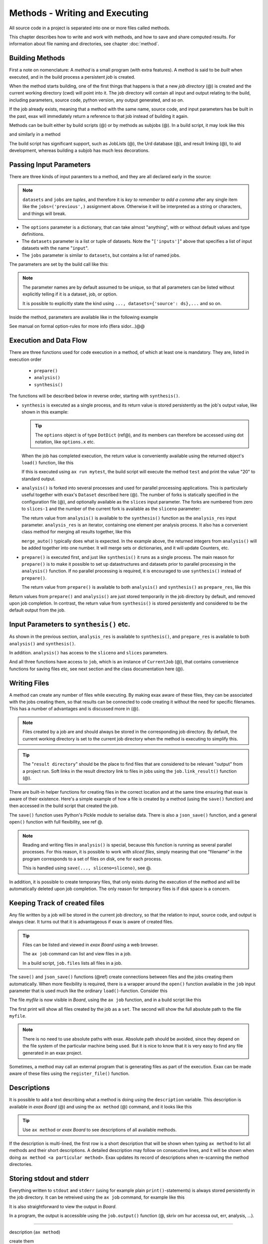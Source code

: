Methods - Writing and Executing
===============================

All source code in a project is separated into one or more files
called methods.

This chapter describes how to write and work with methods, and how to
save and share computed results.  For information about file naming
and directories, see chapter :doc:`method`.


Building Methods
----------------

First a note on nomenclature: A *method* is a small program (with
extra features).  A method is said to be *built* when executed, and in
the build process a persistent *job* is created.

When the method starts building, one of the first things that happens
is that a new *job directory* (@) is created and the current working
directory (cwd) will point into it.  The job directory will contain
all input and output relating to the build, including parameters,
source code, python version, any output generated, and so on.

If the job already exists, meaning that a method with the same name,
source code, and input parameters has be built in the past, exax will
immediately return a reference to that job instead of building it
again.

Methods can be built either by build scripts (@) or by methods as
subjobs (@).  In a build script, it may look like this

.. code-block::
   :caption: Building ``mymethod`` from a build script.

   def main(urd):
       job = urd.build('mymethod', x=3)

and similarly in a method

.. code-block::
   :caption: Building ``mymethod`` from another method.

   from accelerator.subjobs import build

   def synthesis():
       job = build('mymethod', x=4)

The build script has significant support, such as JobLists (@), the
Urd database (@), and result linking (@), to aid development, whereas
building a subjob has much less decorations.



Passing Input Parameters
------------------------

There are three kinds of input paramters to a method, and they are all
declared early in the source:

.. code-block::
   :caption: Example of the three types of input parameters

   options = dict(
                 x=3,
                 stuff={
                     'a': 4,
                     'name': 'protomolecule',
                     'z'=float,
             })
   datasets = ('source', ['inputs'],)
   jobs = ('previous',)

.. note:: ``datasets`` and ``jobs`` are *tuples*, and therefore it is *key
  to remember to add a comma* after any single item like the
  ``jobs=('previous',)`` assignment above.  Otherwise it will be
  interpreted as a string or characters, and things will break.

- The ``options`` parameter is a dictionary, that can take almost
  "anything", with or without default values and type definitions.

- The ``datasets`` parameter is a list or tuple of datasets.  Note the
  "``['inputs']``" above that specifies a list of input datasets with
  the name "``input``".

- The ``jobs`` parameter is similar to ``datasets``, but contains a list
  of named jobs.

The parameters are set by the build call like this:

.. code-block::
   :caption: Assigning input parameters to a build.

   build('method',
         x=37,
         stuff=dict(name='thename', z=4.2),
         source=ds,
         inputs=[ds1, ds2, ds3],
         previous=job0
   )

.. note:: The parameter names are by default assumed to be unique, so
  that all parameters can be listed without explicitly telling if it is
  a dataset, job, or option.

  It is possible to explicitly state the
  kind using ``..., datasets={'source': ds},...`` and so on.

Inside the method, parameters are available like in the following example

.. code-block::
   :caption: Print some input parameters to stdout.

   def synthesis():
       print(options.x, options.stuff['name'])   # @@ dotdict?
       print(datasets.inputs[0])
       print(jobs.previous)


See manual on formal option-rules for more info (flera sidor...)@@



Execution and Data Flow
-----------------------

There are three functions used for code execution in a method, of
which at least one is mandatory.  They are, listed in execution order

 - ``prepare()``
 - ``analysis()``
 - ``synthesis()``

The functions will be described below in reverse order, starting with
``synthesis()``.


- ``synthesis`` is executed as a single process, and its return value is
  stored persistently as the job's output value, like shown in this example:

  .. code-block::
    :caption: This is method ``a_test.py``...

    options = dict(x=3)
    def synthesis()
        val = options.x * 2
        return dict(value=val, caption="this is a test")

  .. tip :: The ``options`` object is of type ``DotDict`` (ref@), and
            its members can therefore be accessed using dot notation, like ``options.x`` etc.


  When the job has completed execution, the return value is conveniently
  available using the returned object's ``load()`` function, like this

  .. code-block::
    :caption: ...and a corresponding build script ``build_mytest.py`` to build it.

    def main(urd):
        job = urd.build('test', x=10)
        data = job.load()
        print(data['value'])

  If this is executed using ``ax run mytest``, the build script will
  execute the method ``test`` and print the value "20" to standard
  output.


- ``analysis()`` is forked into several processes and used for
  parallel processing applications.  This is particularly useful
  together with exax's ``Dataset`` described here (@).  The number of
  forks is statically specified in the configuration file (@), and
  optionally available as the ``slices`` input parameter.  The forks
  are numbered from zero to ``slices-1`` and the number of the current
  fork is available as the ``sliceno`` parameter:

  .. code-block::
      :caption: Example of ``analysis()`` function.

      def analysis(sliceno, slices):
          print('This is slice %d/%d' % (sliceno, slices))
          return sliceno * sliceno

  The return value from ``analysis()`` is available to the
  ``synthesis()`` function as the ``analysis_res`` input parameter.
  ``analysis_res`` is an iterator, containing one element per analysis
  process.  It also has a convenient class method for merging all
  results together, like this

  .. code-block::
      :caption: Use of ``analysis_res`` and its automagic result merger ``merge_auto()``.

      def synthesis(analysis_res):
          x = analysis_res.merge_auto()

  ``merge_auto()`` typically does what is expected.  In the example
  above, the returned integers from ``analysis()`` will be added
  together into one number.  It will merge sets or dictionaries, and
  it will update Counters, etc.


- ``prepare()`` is executed first, and just like ``synthesis()`` it
  runs as a single process.  The main reason for ``prepare()`` is to
  make it possible to set up datastructures and datasets prior to
  parallel processing in the ``analysis()`` function.  If no parallel
  processing is required, it is encouraged to use ``synthesis()``
  instead of ``prepare()``.

  The return value from ``prepare()`` is available to both
  ``analysis()`` and ``synthesis()`` as ``prepare_res``, like this

  .. code-block::
      :caption: ``prepare_res`` example

      def prepare(job):
          dw = job.datasetwriter()
          dw.add('index', 'number')
          return dw

      def analysis(sliceno, prepare_res):
          dw = prepare_res
          or ix in range(10):
              dw.write(ix)

Return values from ``prepare()`` and ``analysis()`` are just stored
temporarily in the job directory by default, and removed upon job
completion.  In contrast, the return value from ``synthesis()`` is
stored persistently and considered to be the default output from the
job.



Input Parameters to ``synthesis()`` etc.
----------------------------------------

As shown in the previous section, ``analysis_res`` is available to
``synthesis()``, and ``prepare_res`` is available to both
``analysis()`` and ``synthesis()``.

In addition. ``analysis()`` has access to the ``sliceno`` and ``slices`` parameters.

And all three functions have access to ``job``, which is an instance
of ``CurrentJob`` (@), that contains convenience functions for saving
files etc, see next section and the class documentation here (@).



Writing Files
-------------

A method can create any number of files while executing.  By making
exax aware of these files, they can be associated with the jobs
creating them, so that results can be connected to code creating it
without the need for specific filenames.  This has a number of advantages and is discussed more in (@).

.. note :: Files created by a job are and should always be stored in
  the corresponding job directory.  By default, the current working
  directory is set to the current job directory when the method is
  executing to simplify this.

.. tip :: The "``result directory``" should be the place to find files
  that are considered to be relevant "output" from a project run.  Soft
  links in the result directory link to files in jobs using the
  ``job.link_result()`` function (@).

There are built-in helper functions for creating files in the correct
location and at the same time ensuring that exax is aware of their
existence.  Here's a simple example of how a file is created by a
method (using the ``save()`` function) and then accessed in the build
script that created the job.

.. code-block::
   :caption: Writing and reading files (see  currentjob@ ref for info about ``save()`` and more.

    # in the method "methodthatsavefiles"
    def synthesis(job):
        data1 = ...
	job.save(data1, 'afilename')
	job.save(data2, 'anotherfilename')

    # in the build script
    def main(urd):
        job = urd.build('methodthatsavefiles')
        data = {}
        for fn in job.files:
            data[fn] = job.load(fn)

The ``save()`` function uses Python's Pickle module to serialise data.
There is also a ``json_save()`` function, and a general ``open()``
function with full flexibility, see ref @.

.. note :: Reading and writing files in ``analysis()`` is special, because this
  function is running as several parallel processes.  For this reason,
  it is possible to work with *sliced files*, simply meaning that one
  "filename" in the program corresponds to a set of files on disk, one
  for each process.

  This is handled using ``save(..., sliceno=sliceno)``, see @.

In addition, it is possible to create temporary files, that only
exists during the execution of the method and will be automatically
deleted upon job completion.  The only reason for temporary files is
if disk space is a concern.



Keeping Track of created files
------------------------------

Any file written by a job will be stored in the current job directory,
so that the relation to input, source code, and output is always
clear.  It turns out that it is advantageous if exax is aware of
created files.

.. tip ::  Files can be listed and viewed in *exax Board* using a web browser.

  The ``ax job`` command can list and view files in a job.

  In a build script, ``job.files`` lists all files in a job.

The ``save()`` and ``json_save()`` functions (@ref) create connections
between files and the jobs creating them automatically.  When more
flexibility is required, there is a wrapper around the ``open()``
function available in the ``job`` input parameter that is used much
like the ordinary ``load()``-function.  Consider this

.. code-block::
   :caption: Use job.load() to have Exax aware about any created files.

    def synthesis(job):
        data = ...
        with job.open('myfile', 'wt') as fh:  # job.open() is wrapper around open()
	    fh.write(data)

The file `myfile` is now visible in *Board*, using the ``ax job``
function, and in a build script like this

.. code-block::
   :caption: Find files created by a job.

    def main(urd):
        job = urd.build('mymethod', ...)
	print(job.files())
	print(job.filename('myfile'))

The first print will show all files created by the job as a ``set``.
The second will show the full absolute path to the file ``myfile``.

.. note :: There is no need to use absolute paths with exax.  Absolute
  path should be avoided, since they depend on the file system of the
  particular machine being used.  But it is nice to know that it is
  very easy to find any file generated in an exax project.

Sometimes, a method may call an external program that is generating
files as part of the execution.  Exax can be made aware of these files
using the ``register_file()`` function.

.. code-block::
   :caption:  Register a file created by external program.

   def synthesis(job):
       # use external program ffmpeg to generate a movie file "out.mp4"
       subprocess.run(['ffmpeg', ..., 'out.mp4'])
       job.register_file('out.mp4')



Descriptions
------------

It is possible to add a text describing what a method is doing using
the ``description`` variable.  This description is available in *exax
Board* (@) and using the ``ax method`` (@) command, and it looks like
this

.. code-block::
    :caption: Example of description

    description="""Collect movie ratings.

    Movie ratings are collected using a parallel interation
    over all...
    """

.. tip :: Use ``ax method`` or *exax Board* to see descriptions of all
   available methods.

If the description is multi-lined, the first row is a short
description that will be shown when typing ``ax method`` to list all
methods and their short descriptions.  A detailed description may
follow on consecutive lines, and it will be shown when doing ``ax
method <a particular method>``.  Exax updates its record of
descriptions when re-scanning the method directories.



Storing stdout and stderr
-------------------------

Everything written to ``stdout`` and ``stderr`` (using for example
plain ``print()``-statements) is always stored persistently in the job
directory.  It can be retreived using the ``ax job`` command, for
example like this

.. code-block:: sh
   :caption: ``ax job`` print stdout and stderr

    ax job test-43 -O

It is also straightforward to view the output in *Board*.

In a program, the output is accessible using the ``job.output()``
function (@, skriv om hur accessa out, err, analysis, ...).



------------------

description (``ax method``)
      
create them

enable in configfile


functions

parameters

internal return values
merge_auto

exit return values

job object, job.open

what is in the job directory:
 + profiling
 + list of all files, subjobs, ...


Subjobs
-------

